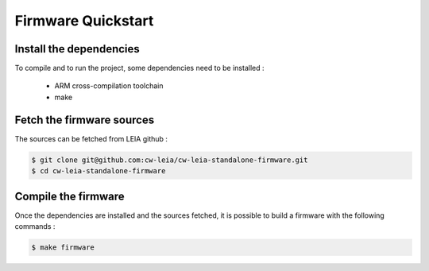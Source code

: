 .. _firmware_quickstart:

Firmware Quickstart
-------------------

Install the dependencies
^^^^^^^^^^^^^^^^^^^^^^^^
To compile and to run the project, some dependencies need to be installed :

  * ARM cross-compilation toolchain
  * make  

Fetch the firmware sources
^^^^^^^^^^^^^^^^^^^^^^^^^^
The sources can be fetched from LEIA github : 

.. code:: bash

   $ git clone git@github.com:cw-leia/cw-leia-standalone-firmware.git
   $ cd cw-leia-standalone-firmware

Compile the firmware
^^^^^^^^^^^^^^^^^^^^^^^^^
Once the dependencies are installed and the sources fetched, it is possible to build a firmware with the following 
commands : 

.. code:: bash

   $ make firmware
